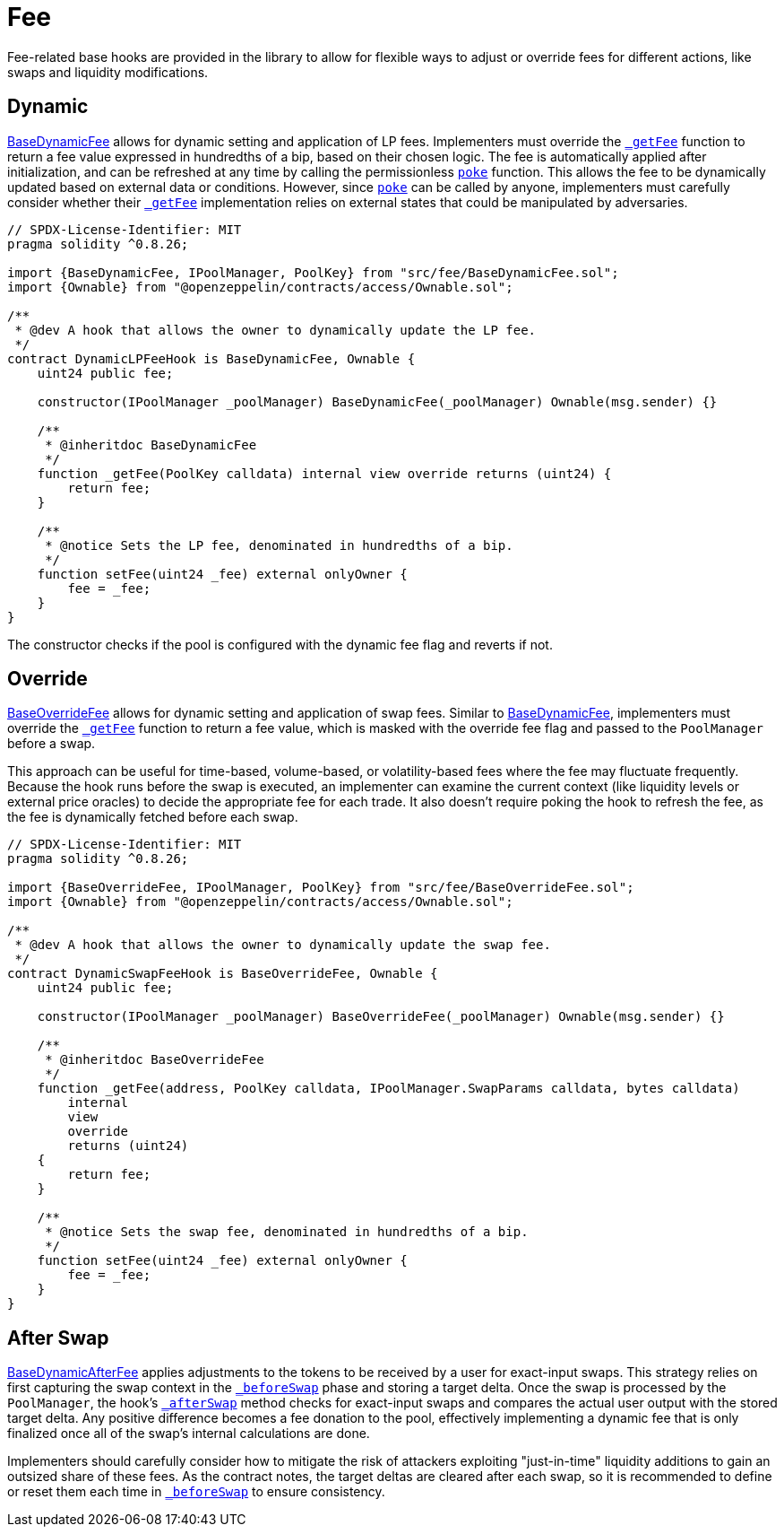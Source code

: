 = Fee

Fee-related base hooks are provided in the library to allow for flexible ways to adjust or override fees for different actions, like swaps and liquidity modifications.

== Dynamic

xref:api:fee.adoc#BaseDynamicFee[BaseDynamicFee] allows for dynamic setting and application of LP fees. Implementers must override the xref:api:fee.adoc#BaseDynamicFee-_getFee-struct-PoolKey-[`_getFee`] function to return a fee value expressed in hundredths of a bip, based on their chosen logic. The fee is automatically applied after initialization, and can be refreshed at any time by calling the permissionless xref:api:fee.adoc#BaseDynamicFee-poke-struct-PoolKey-[`poke`] function. This allows the fee to be dynamically updated based on external data or conditions. However, since xref:api:fee.adoc#BaseDynamicFee-poke-struct-PoolKey-[`poke`] can be called by anyone, implementers must carefully consider whether their xref:api:fee.adoc#BaseDynamicFee-_getFee-struct-PoolKey-[`_getFee`] implementation relies on external states that could be manipulated by adversaries.

[source,solidity]
----
// SPDX-License-Identifier: MIT
pragma solidity ^0.8.26;

import {BaseDynamicFee, IPoolManager, PoolKey} from "src/fee/BaseDynamicFee.sol";
import {Ownable} from "@openzeppelin/contracts/access/Ownable.sol";

/**
 * @dev A hook that allows the owner to dynamically update the LP fee.
 */
contract DynamicLPFeeHook is BaseDynamicFee, Ownable {
    uint24 public fee;

    constructor(IPoolManager _poolManager) BaseDynamicFee(_poolManager) Ownable(msg.sender) {}

    /**
     * @inheritdoc BaseDynamicFee
     */
    function _getFee(PoolKey calldata) internal view override returns (uint24) {
        return fee;
    }

    /**
     * @notice Sets the LP fee, denominated in hundredths of a bip.
     */
    function setFee(uint24 _fee) external onlyOwner {
        fee = _fee;
    }
}
----

The constructor checks if the pool is configured with the dynamic fee flag and reverts if not.

== Override

xref:api:fee.adoc#BaseOverrideFee[BaseOverrideFee] allows for dynamic setting and application of swap fees. Similar to xref:api:fee.adoc#BaseDynamicFee[BaseDynamicFee], implementers must override the xref:api:fee.adoc#BaseOverrideFee-_getFee-struct-PoolKey-[`_getFee`] function to return a fee value, which is masked with the override fee flag and passed to the `PoolManager` before a swap.

This approach can be useful for time-based, volume-based, or volatility-based fees where the fee may fluctuate frequently. Because the hook runs before the swap is executed, an implementer can examine the current context (like liquidity levels or external price oracles) to decide the appropriate fee for each trade. It also doesn't require poking the hook to refresh the fee, as the fee is dynamically fetched before each swap.

[source,solidity]
----
// SPDX-License-Identifier: MIT
pragma solidity ^0.8.26;

import {BaseOverrideFee, IPoolManager, PoolKey} from "src/fee/BaseOverrideFee.sol";
import {Ownable} from "@openzeppelin/contracts/access/Ownable.sol";

/**
 * @dev A hook that allows the owner to dynamically update the swap fee.
 */
contract DynamicSwapFeeHook is BaseOverrideFee, Ownable {
    uint24 public fee;

    constructor(IPoolManager _poolManager) BaseOverrideFee(_poolManager) Ownable(msg.sender) {}

    /**
     * @inheritdoc BaseOverrideFee
     */
    function _getFee(address, PoolKey calldata, IPoolManager.SwapParams calldata, bytes calldata)
        internal
        view
        override
        returns (uint24)
    {
        return fee;
    }

    /**
     * @notice Sets the swap fee, denominated in hundredths of a bip.
     */
    function setFee(uint24 _fee) external onlyOwner {
        fee = _fee;
    }
}
----

== After Swap

xref:api:fee.adoc#BaseDynamicAfterFee[BaseDynamicAfterFee] applies adjustments to the tokens to be received by a user for exact-input swaps. This strategy relies on first capturing the swap context in the xref:api:base.adoc#BaseHook-_beforeSwap-address-struct-PoolKey-struct-IPoolManager-SwapParams-bytes-[`_beforeSwap`] phase and storing a target delta. Once the swap is processed by the `PoolManager`, the hook's xref:api:base.adoc#BaseHook-_afterSwap-address-struct-PoolKey-struct-IPoolManager-SwapParams-BalanceDelta-bytes-[`_afterSwap`] method checks for exact-input swaps and compares the actual user output with the stored target delta. Any positive difference becomes a fee donation to the pool, effectively implementing a dynamic fee that is only finalized once all of the swap's internal calculations are done.

Implementers should carefully consider how to mitigate the risk of attackers exploiting "just-in-time" liquidity additions to gain an outsized share of these fees. As the contract notes, the target deltas are cleared after each swap, so it is recommended to define or reset them each time in xref:api:base.adoc#BaseHook-_beforeSwap-address-struct-PoolKey-struct-IPoolManager-SwapParams-bytes-[`_beforeSwap`] to ensure consistency.